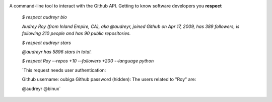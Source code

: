 .. image:: https://raw.githubusercontent.com/oubiga/respect/master/respect-logo.png

.. image:: https://badge.fury.io/py/respect.png
        :target: http://badge.fury.io/py/respect

.. image:: https://travis-ci.org/oubiga/respect.png?branch=master
        :target: https://travis-ci.org/oubiga/respect

.. image:: https://coveralls.io/repos/oubiga/respect/badge.png?branch=master
        :target: https://coveralls.io/r/oubiga/respect?branch=master


A command-line tool to interact with the Github API. Getting to know software developers you **respect**

    `$ respect audreyr bio`

    `Audrey Roy (from Inland Empire, CA), aka @audreyr, joined Github on Apr 17, 2009,
    has 389 followers, is following 210 people and has 90 public repositories.`

    `$ respect audreyr stars`

    `@audreyr has 5896 stars in total.`

    `$ respect Roy --repos +10 --followers +200 --language python`

    `This request needs user authentication:

    Github username: oubiga
    Github password (hidden):
    The users related to "Roy" are:

    @audreyr
    @binux`
